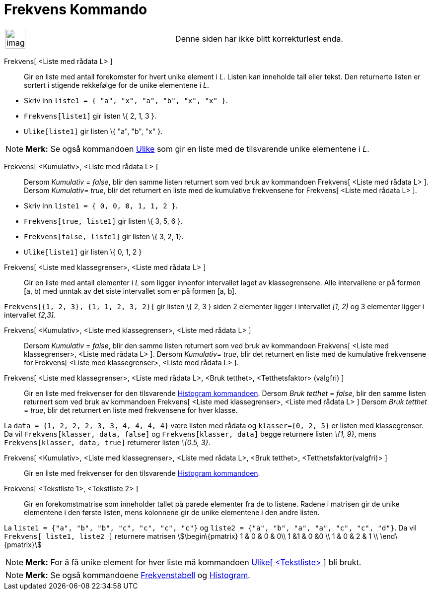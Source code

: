 = Frekvens Kommando
:page-en: commands/Frequency
ifdef::env-github[:imagesdir: /nb/modules/ROOT/assets/images]

[width="100%",cols="50%,50%",]
|===
a|
image:Ambox_content.png[image,width=40,height=40]

|Denne siden har ikke blitt korrekturlest enda.
|===

Frekvens[ <Liste med rådata L> ]::
  Gir en liste med antall forekomster for hvert unike element i _L_. Listen kan inneholde tall eller tekst. Den
  returnerte listen er sortert i stigende rekkefølge for de unike elementene i _L_.

[EXAMPLE]
====

* Skriv inn `++liste1 = { "a", "x", "a", "b", "x", "x" }++`.
* `++Frekvens[liste1]++` gir listen \{ 2, 1, 3 }.
* `++Ulike[liste1]++` gir listen \{ "a", "b", "x" }.

====

[NOTE]
====

*Merk:* Se også kommandoen xref:/commands/Ulike.adoc[Ulike] som gir en liste med de tilsvarende unike elementene i _L_.

====

Frekvens[ <Kumulativ>, <Liste med rådata L> ]::
  Dersom _Kumulativ_ = _false_, blir den samme listen returnert som ved bruk av kommandoen Frekvens[ <Liste med rådata
  L> ].
  Dersom __Kumulativ__= _true_, blir det returnert en liste med de kumulative frekvensene for Frekvens[ <Liste med
  rådata L> ].

[EXAMPLE]
====

* Skriv inn `++liste1 = { 0, 0, 0, 1, 1, 2 }++`.
* `++Frekvens[true, liste1]++` gir listen \{ 3, 5, 6 }.
* `++Frekvens[false, liste1]++` gir listen \{ 3, 2, 1}.
* `++Ulike[liste1]++` gir listen \{ 0, 1, 2 }

====

Frekvens[ <Liste med klassegrenser>, <Liste med rådata L> ]::
  Gir en liste med antall elementer i _L_ som ligger innenfor intervallet laget av klassegrensene. Alle intervallene er
  på formen [a, b) med unntak av det siste intervallet som er på formen [a, b].

[EXAMPLE]
====

`++Frekvens[{1, 2, 3},  {1, 1, 2, 3, 2}]++` gir listen \{ 2, 3 } siden 2 elementer ligger i intervallet _[1, 2)_ og 3
elementer ligger i intervallet _[2,3]_.

====

Frekvens[ <Kumulativ>, <Liste med klassegrenser>, <Liste med rådata L> ]::
  Dersom _Kumulativ_ = _false_, blir den samme listen returnert som ved bruk av kommandoen Frekvens[ <Liste med
  klassegrenser>, <Liste med rådata L> ].
  Dersom __Kumulativ__= _true_, blir det returnert en liste med de kumulative frekvensene for Frekvens[ <Liste med
  klassegrenser>, <Liste med rådata L> ].

Frekvens[ <Liste med klassegrenser>, <Liste med rådata L>, <Bruk tetthet>, <Tetthetsfaktor> (valgfri) ]::
  Gir en liste med frekvenser for den tilsvarende xref:/commands/Histogram.adoc[Histogram kommandoen].
  Dersom _Bruk tetthet_ = _false_, blir den samme listen returnert som ved bruk av kommandoen Frekvens[ <Liste med
  klassegrenser>, <Liste med rådata L> ]
  Dersom _Bruk tetthet_ = _true_, blir det returnert en liste med frekvensene for hver klasse.

[EXAMPLE]
====

La `++data = {1, 2, 2, 2, 3, 3, 4, 4, 4, 4}++` være listen med rådata og `++klasser={0, 2, 5}++` er listen med
klassegrenser. Da vil `++Frekvens[klasser, data, false]++` og `++Frekvens[klasser, data]++` begge returnere listen _\{1,
9}_, mens `++Frekvens[klasser, data, true]++` returnerer listen _\{0.5, 3}_.

====

Frekvens[ <Kumulativ>, <Liste med klassegrenser>, <Liste med rådata L>, <Bruk tetthet>, <Tetthetsfaktor(valgfri)> ]::
  Gir en liste med frekvenser for den tilsvarende xref:/commands/Histogram.adoc[Histogram kommandoen].

Frekvens[ <Tekstliste 1>, <Tekstliste 2> ]::
  Gir en forekomstmatrise som inneholder tallet på parede elementer fra de to listene. Radene i matrisen gir de unike
  elementene i den første listen, mens kolonnene gir de unike elementene i den andre listen.

[EXAMPLE]
====

La `++liste1 = {"a", "b", "b", "c", "c", "c", "c"}++` og `++liste2 =  {"a", "b", "a", "a", "c", "c", "d"}++`. Da vil
`++Frekvens[ liste1, liste2 ]++` returnere matrisen stem:[\begin\{pmatrix} 1 & 0 & 0 & 0\\ 1 &1 & 0 &0 \\ 1 & 0 & 2 & 1
\\ \end\{pmatrix}]

====

[NOTE]
====

*Merk:* For å få unike element for hver liste må kommandoen xref:/commands/Ulike.adoc[Ulike[ <Tekstliste> ]] bli brukt.

====

[NOTE]
====

*Merk:* Se også kommandoene xref:/commands/Frekvenstabell.adoc[Frekvenstabell] og
xref:/commands/Histogram.adoc[Histogram].

====
